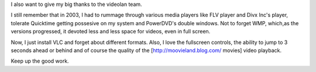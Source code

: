 I also want to give my big thanks to the videolan team.

I still remember that in 2003, I had to rummage through various media
players like FLV player and Divx Inc's player, tolerate Quicktime
getting possesive on my system and PowerDVD's double windows. Not to
forget WMP, which,as the versions progressed, it devoted less and less
space for videos, even in full screen.

Now, I just install VLC and forget about different formats. Also, I love
the fullscreen controls, the ability to jump to 3 seconds ahead or
behind and of course the quality of the [http://moovieland.blog.com/
movies] video playback.

Keep up the good work.
